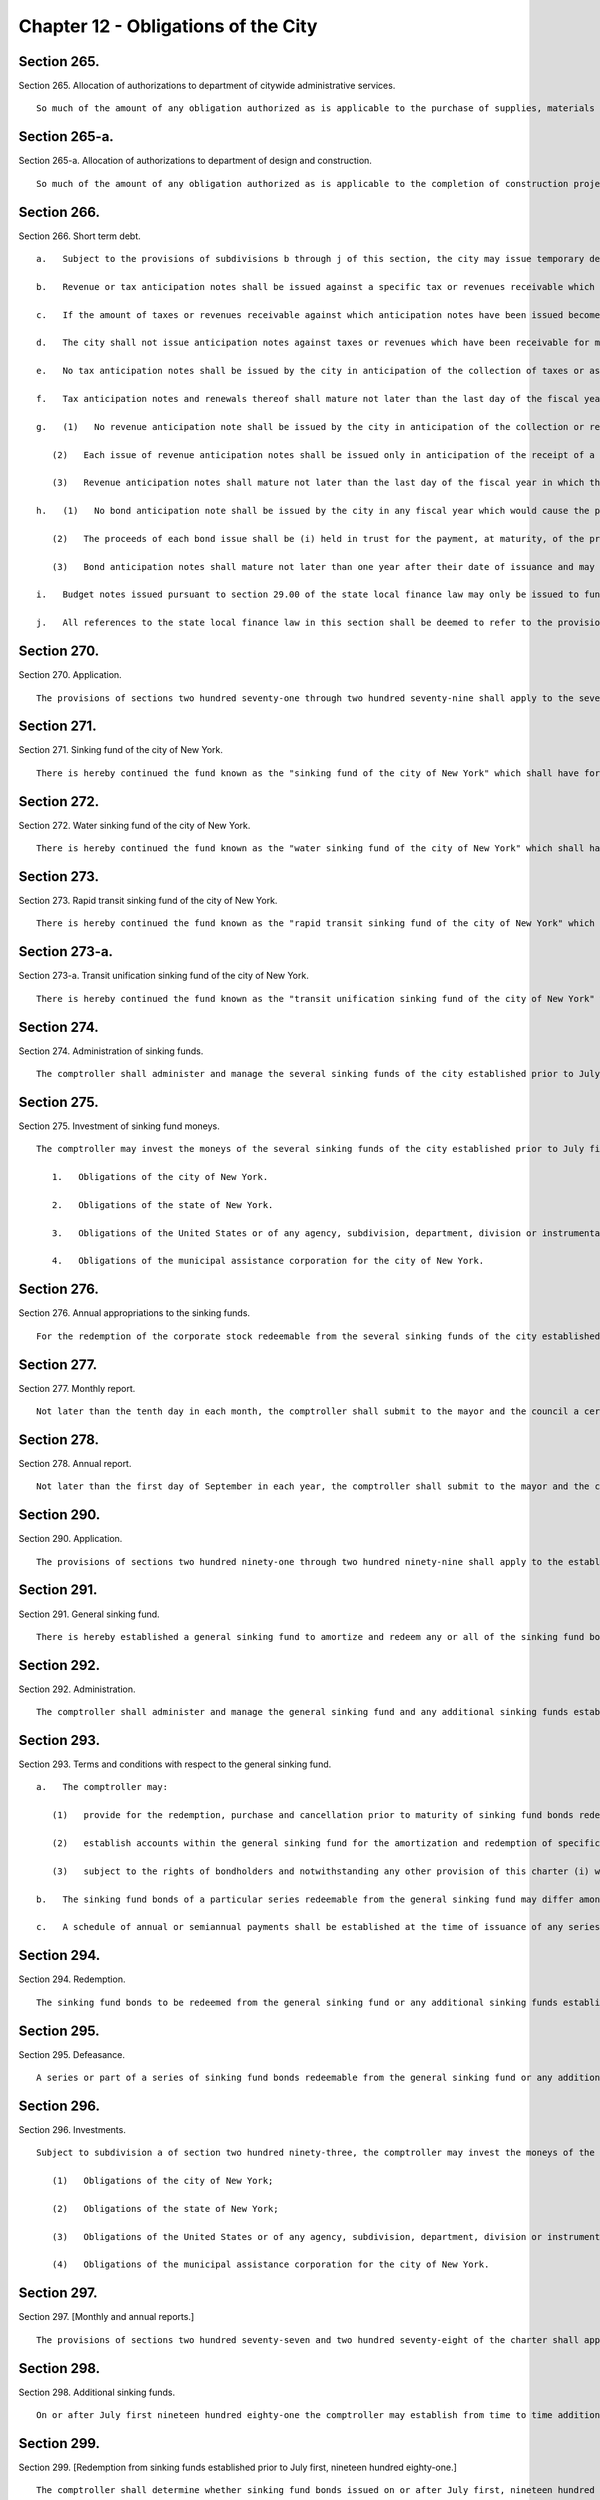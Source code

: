 Chapter 12 - Obligations of the City
=================
Section 265.
----------

Section 265. Allocation of authorizations to department of citywide administrative services. ::


	   So much of the amount of any obligation authorized as is applicable to the purchase of supplies, materials and equipment or the provision of services, utilities or facilities which the department of citywide administrative services is authorized to purchase or provide shall be allotted to the department of citywide administrative services, but shall be considered and accounted for as a part of the cost of the project for which the obligations were authorized.




Section 265-a.
----------

Section 265-a. Allocation of authorizations to department of design and construction. ::


	   So much of the amount of any obligation authorized as is applicable to the completion of construction projects, acquisition of real property or acquisition of personal property in connection with construction or a capital project by the department of design and construction, including but not limited to the provision of services, utilities or facilities of such department, shall be allotted to the department of design and construction, but shall be considered and accounted for as a part of the cost of the project for which the obligations were authorized.




Section 266.
----------

Section 266. Short term debt. ::


	   a.   Subject to the provisions of subdivisions b through j of this section, the city may issue temporary debt obligations in anticipation of taxes and revenues as authorized by state law. The city shall issue no short-term obligations which shall be inconsistent with the limitations set forth in subdivisions b through j of this section. The limitations on short-term borrowing imposed upon the city by this section shall be in addition to the limitations on short-term borrowing imposed on the city under the state local finance law. The powers, duties, and obligations set forth in this section shall be subject to the powers, duties, and obligations placed upon any state or local officer or agency, including but not limited to the New York state financial control board, by or pursuant to the New York State Financial Emergency Act for the City of New York, while such act remains in effect.
	
	   b.   Revenue or tax anticipation notes shall be issued against a specific tax or revenues receivable which are clearly identified by source and fiscal year.
	
	   c.   If the amount of taxes or revenues receivable against which anticipation notes have been issued becomes equal to the amount of such notes outstanding, the city shall deposit all further funds obtained from such sources into a segregated bank account which may be used only to redeem such debt upon maturity.
	
	   d.   The city shall not issue anticipation notes against taxes or revenues which have been receivable for more than two years.
	
	   e.   No tax anticipation notes shall be issued by the city in anticipation of the collection of taxes or assessments levied for a fiscal year which would cause the principal amount of such issue of tax anticipation notes to exceed an amount equal to ninety per cent of the available tax levy with respect to such issue. For purposes of this subdivision, "available tax levy" with respect to an issue of tax anticipation notes means at any date of computation the total amount of city real estate taxes or assessments projected, consistent with the financial plan then in effect, to be received in cash on or before the fifth day preceding the maturity date of such tax anticipation note issue, less amounts required during the period between the date of computation and the fifth day preceding such maturity date to be paid into a general debt service fund or otherwise required to pay interest payable on other outstanding city bonds and notes, principal (including payments into sinking funds) coming due on outstanding city bonds and principal to be paid from sources other than the proceeds of bonds or renewal notes on other outstanding city notes (exclusive of revenue anticipation notes or renewals thereof issued less than two years prior to the date of computation) but not including payments from sinking funds required by the terms of certain city bonds.
	
	   f.   Tax anticipation notes and renewals thereof shall mature not later than the last day of the fiscal year in which they were issued.
	
	   g.   (1)   No revenue anticipation note shall be issued by the city in anticipation of the collection or receipt of revenue in a fiscal year which would cause the principal amount of revenue anticipation notes outstanding to exceed ninety per cent of the available revenues for such fiscal year. For purposes of this subdivision, "available revenues" shall be the revenues other than real estate taxes and assessments which have been estimated in the financial plan prepared pursuant to section two hundred fifty-eight to be realized in cash during such year, less revenues previously collected, other than revenues on deposit in any special fund or account established pursuant to law for the payment of interest and/or principal of revenue anticipation notes.
	
	      (2)   Each issue of revenue anticipation notes shall be issued only in anticipation of the receipt of a specific type or types of revenue and the amount of revenue, the source of revenue and the anticipated date of payment shall be stated in the proceedings authorizing the issuance of such notes.
	
	      (3)   Revenue anticipation notes shall mature not later than the last day of the fiscal year in which they were issued, and may not be renewed or extended to a date more than ten days after the anticipated date of receipt of such revenue. No such renewal note shall mature after the last day of such fiscal year unless the mayor shall certify that the revenue against which such renewal note is issued has been properly accrued and estimated in the financial plan set forth in section two hundred fifty-eight in effect on the date of issuance of such renewal note; provided that in no event shall any such renewal notes mature later than one year subsequent to the last day of the fiscal year during which such revenue anticipation notes were originally issued.
	
	   h.   (1)   No bond anticipation note shall be issued by the city in any fiscal year which would cause the principal amount of bond anticipation notes outstanding, together with interest due or to become due thereon, to exceed fifty per cent of the principal amount of bonds issued by the city in the twelve months immediately preceding the month in which the note is to be issued.
	
	      (2)   The proceeds of each bond issue shall be (i) held in trust for the payment, at maturity, of the principal of and interest on any bond anticipation notes of the city issued in anticipation of such bonds and outstanding at the time of the issuance of such bonds, (ii) paid into the general fund of the city in repayment of any advance made from such fund pursuant to section 165.10 of the state local finance law, and (iii) any balance shall be expended for the object or purpose for which such bonds were issued.
	
	      (3)   Bond anticipation notes shall mature not later than one year after their date of issuance and may be renewed for a period not to exceed two years, or such longer period as may be permitted for bond anticipation notes of the state, from the date of original issue.
	
	   i.   Budget notes issued pursuant to section 29.00 of the state local finance law may only be issued to fund projected expense budget deficits. No budget notes or renewals thereof shall mature later than sixty days prior to the last day of the fiscal year next succeeding the fiscal year during which such budget notes were originally issued.
	
	   j.   All references to the state local finance law in this section shall be deemed to refer to the provisions of the New York state local finance law as such provisions may be amended over time or any successor provisions thereto.




Section 270.
----------

Section 270. Application. ::


	   The provisions of sections two hundred seventy-one through two hundred seventy-nine shall apply to the several sinking funds of the city established prior to July first, nineteen hundred eighty-one.




Section 271.
----------

Section 271. Sinking fund of the city of New York. ::


	   There is hereby continued the fund known as the "sinking fund of the city of New York" which shall have for its purpose the amortization and redemption of the principal of the debt of the city of New York incurred on and after the first day of January eighteen hundred ninety-eight, and evidenced by corporate stock of the city of New York, excepting that issued to provide for the supply of water and that issued since the first day of January, nineteen hundred ten, for rapid transit or rapid transit unification purposes and that issued since the first day of July nineteen hundred eighty-one which is redeemable from the general sinking fund or any other sinking fund established pursuant to sections two hundred ninety through two hundred ninety-nine.




Section 272.
----------

Section 272. Water sinking fund of the city of New York. ::


	   There is hereby continued the fund known as the "water sinking fund of the city of New York" which shall have for its purpose the amortization and redemption of all corporate stock of the city of New York issued on and after the first day of January, eighteen hundred ninety-eight, to provide for the supply of water, excepting that issued since the first day of July nineteen hundred eighty-one which is redeemable from the general sinking fund or any other sinking fund established pursuant to sections two hundred ninety through two hundred ninety-nine.




Section 273.
----------

Section 273. Rapid transit sinking fund of the city of New York. ::


	   There is hereby continued the fund known as the "rapid transit sinking fund of the city of New York" which shall have for its purpose the amortization and redemption of all corporate stock of the city of New York issued on and after the first day of January, nineteen hundred ten, for rapid transit purposes, excepting that issued since the first day of July nineteen hundred eighty-one which is redeemable from the general sinking fund or any other sinking fund established pursuant to sections two hundred ninety through two hundred ninety-nine.




Section 273-a.
----------

Section 273-a. Transit unification sinking fund of the city of New York. ::


	   There is hereby continued the fund known as the "transit unification sinking fund of the city of New York" which shall have for its purpose the amortization and redemption of all corporate stock of the city of New York issued on and after the first day of January, nineteen hundred thirty-nine, for transit unification purposes.




Section 274.
----------

Section 274. Administration of sinking funds. ::


	   The comptroller shall administer and manage the several sinking funds of the city established prior to July first, nineteen hundred eighty-one, and shall have custody of the securities in such funds. In the administration of such funds the comptroller shall be deemed to be acting in a fiduciary capacity. Where moneys of such sinking funds are invested pursuant to section two hundred seventy-five, in securities which are obligations of the United States or of any agency, subdivision, department, division or instrumentality thereof, or obligations fully guaranteed or insured as to interest and principal by an agency, subdivision, department, division or instrumentality of the United States, acting pursuant to a grant of authority from the congress of the United States, notwithstanding any other provision of law, the comptroller may turn over the physical custody and safekeeping of these obligations to (a) any bank or trust company incorporated in this state, or (b) any national bank located in this state, or (c) any private banker duly authorized by the superintendent of banks of this state to engage in business here. All such private bankers shall, as private bankers, maintain a permanent capital of not less than one million dollars in this state. The comptroller may direct such bank, trust company or private banker to register and hold any such securities in its custody, in the name of its nominee. The comptroller may deposit, or authorize such bank, trust company or private banker, to deposit, or arrange for the deposit of, any of such securities with a federal reserve bank to be credited to an account as to which the ownership of, and other interest in, such securities may be transferred by entries on the books of such federal reserve bank without physical delivery of any such securities. The records of any such bank, trust company or private banker shall show, at all times, the ownership of such obligations, and they shall, when held in the possession of such bank, trust company or private banker be, at all times, kept separate from the assets of such bank, trust company or private banker. When any such obligations are so registered in the name of a nominee, such bank, trust company or private banker shall be absolutely liable for any loss occasioned by the acts of such nominee with respect to such obligations.




Section 275.
----------

Section 275. Investment of sinking fund moneys. ::


	   The comptroller may invest the moneys of the several sinking funds of the city established prior to July first, nineteen hundred eighty-one in any of the following securities:
	
	      1.   Obligations of the city of New York.
	
	      2.   Obligations of the state of New York.
	
	      3.   Obligations of the United States or of any agency, subdivision, department, division or instrumentality thereof, or obligations fully guaranteed or insured as to interest and principal by any agency, subdivision, department, division or instrumentality of the United States, acting pursuant to a grant of authority from the congress of the United States.
	
	      4.   Obligations of the municipal assistance corporation for the city of New York.




Section 276.
----------

Section 276. Annual appropriations to the sinking funds. ::


	   For the redemption of the corporate stock redeemable from the several sinking funds of the city established prior to July first, nineteen hundred eighty-one there shall be included annually in the budget and paid into each of such sinking funds an amount to be estimated and certified by the comptroller, which amount shall be not less than the aggregate of such annual contributions, as calculated at the time each issue of corporate stock redeemable from such sinking fund was made, would be sufficient if thereafter annually contributed to such fund together with the accumulations of interest thereon computed at the rate of four per centum per annum to meet and discharge such outstanding corporate stock when the same shall be payable; provided, however, that if at the close of a fiscal year there is in any sinking fund a surplus over and above the reserve required by such sinking fund computed as hereinabove provided, the comptroller, in estimating the amount to be included for such sinking fund in the budget, shall reduce the amount of the annual contributions by the amount of such surplus. Amounts received annually from the operation of any rapid transit railroad for the construction, equipment or acquisition of which corporate stock redeemable from any such fund shall have been issued, shall not be considered or treated as surplus, but such amounts shall be deducted from the amount certified by the comptroller for the budget for the ensuing year.




Section 277.
----------

Section 277. Monthly report. ::


	   Not later than the tenth day in each month, the comptroller shall submit to the mayor and the council a certified report, which shall be published forthwith in the City Record, setting forth the operations of the several sinking funds during the preceeding* month and the condition of such funds at the commencement and close of such month and such other information as may be required.




Section 278.
----------

Section 278. Annual report. ::


	   Not later than the first day of September in each year, the comptroller shall submit to the mayor and the council a certified report, which shall be published forthwith in convenient form as a supplement to the City Record and which shall set forth in detail the operations of the several sinking funds during the preceding fiscal year, the reserves required, the assets of such funds at the close of such year, the obligations redeemable from such funds, the dates of their maturities and such other information as may be required.




Section 290.
----------

Section 290. Application. ::


	   The provisions of sections two hundred ninety-one through two hundred ninety-nine shall apply to the establishment, operation and administration of sinking funds established on or after July first, nineteen hundred eighty-one.




Section 291.
----------

Section 291. General sinking fund. ::


	   There is hereby established a general sinking fund to amortize and redeem any or all of the sinking fund bonds issued and sold from time to time by the city of New York on or after July first, nineteen hundred eighty-one for any purpose for which sinking fund bonds may be authorized, excepting sinking fund bonds which are redeemable from the sinking fund of the city of New York, the water sinking fund of the city of New York, the rapid transit sinking fund of the city of New York, or any additional sinking fund established pursuant to section two hundred ninety-eight.




Section 292.
----------

Section 292. Administration. ::


	   The comptroller shall administer and manage the general sinking fund and any additional sinking funds established pursuant to section two hundred ninety-eight of this chapter and shall have custody of the securities and other assets in such funds. In the administration of such funds the comptroller shall be deemed to be acting in a fiduciary capacity.




Section 293.
----------

Section 293. Terms and conditions with respect to the general sinking fund. ::


	   a.   The comptroller may:
	
	      (1)   provide for the redemption, purchase and cancellation prior to maturity of sinking fund bonds redeemable from the general sinking fund;
	
	      (2)   establish accounts within the general sinking fund for the amortization and redemption of specific issues of sinking fund bonds and provide for restrictions on the use of assets of any such account for purposes other than the redemption of the sinking fund bonds to be redeemed from such account; and
	
	      (3)   subject to the rights of bondholders and notwithstanding any other provision of this charter (i) withdraw moneys from the general sinking fund, or (ii) transfer any or all responsibility for the administration and management of the general sinking fund and the custody of securities and other assets contained therein to any bank or trust company incorporated in this state, or any national bank located in this state.
	
	   b.   The sinking fund bonds of a particular series redeemable from the general sinking fund may differ among themselves in their stated maturities, rates of interest and applicable redemption provisions.
	
	   c.   A schedule of annual or semiannual payments shall be established at the time of issuance of any series of sinking fund bonds redeemable from the general sinking fund sufficient to provide for the redemption of the principal amount of such bonds, and annual appropriations shall be made to the general sinking fund in accordance with such schedule of payments.




Section 294.
----------

Section 294. Redemption. ::


	   The sinking fund bonds to be redeemed from the general sinking fund or any additional sinking funds established pursuant to section two hundred ninety-eight may be selected in such manner as the comptroller may determine and may be identified on the face thereof. The principal amount of sinking fund bonds required to be redeemed on any date by payment from the general sinking fund or any additional sinking fund shall be reduced by the principal amount of any such bonds which has been timely purchased or redeemed and cancelled by the city and not theretofore applied as a credit against such requirements.




Section 295.
----------

Section 295. Defeasance. ::


	   A series or part of a series of sinking fund bonds redeemable from the general sinking fund or any additional sinking fund established pursuant to section two hundred ninety-eight, including any covenants or other agreements relative thereto, shall be fully discharged and of no further force and effect at such time as (a) sufficient moneys or direct obligations of the United States or obligations guaranteed by the United States have been deposited in a separate trust account with a bank, trust company or other fiduciary, the principal of and/or interest on which will provide sufficient moneys to pay punctually when due at maturity or prior to maturity by redemption, in accordance with their terms, all principal of, applicable redemption premium, if any, and interest on such sinking fund bonds, and irrevocable instructions from the city to such bank, trust company or other fiduciary to make payment of such principal, applicable redemption premium, if any, and interest with such moneys shall have been given, or (b) such sinking fund bonds, together with interest thereon, shall have been paid in full at maturity, or shall have otherwise been refunded, redeemed, defeased or discharged.




Section 296.
----------

Section 296. Investments. ::


	   Subject to subdivision a of section two hundred ninety-three, the comptroller may invest the moneys of the general sinking fund or any additional sinking funds established pursuant to section two hundred ninety-eight in any securities in which the city is authorized to invest, including but not limited to the following securities:
	
	      (1)   Obligations of the city of New York;
	
	      (2)   Obligations of the state of New York;
	
	      (3)   Obligations of the United States or of any agency, subdivision, department, division or instrumentality thereof, or obligations fully guaranteed or insured as to interest and principal by an agency, subdivision, department, division or instrumentality of the United States, acting pursuant to a grant of authority from the congress of the United States;
	
	      (4)   Obligations of the municipal assistance corporation for the city of New York.




Section 297.
----------

Section 297. [Monthly and annual reports.] ::


	   The provisions of sections two hundred seventy-seven and two hundred seventy-eight of the charter shall apply to the general sinking fund and any additional sinking funds established pursuant to section two hundred ninety-eight.




Section 298.
----------

Section 298. Additional sinking funds. ::


	   On or after July first nineteen hundred eighty-one the comptroller may establish from time to time additional sinking funds to amortize and redeem any or all of the sinking fund bonds issued and sold from time to time by the city of New York on or after that date for any purpose for which sinking fund bonds may be authorized excepting sinking fund bonds which are redeemable from the sinking fund of the city of New York, the water sinking fund of the city of New York, the rapid transit sinking fund of the city of New York or the general sinking fund. Notwithstanding any inconsistent provision of section two hundred ninety-three, such additional sinking funds shall be established with such terms and conditions as the comptroller shall prescribe.




Section 299.
----------

Section 299. [Redemption from sinking funds established prior to July first, nineteen hundred eighty-one.] ::


	   The comptroller shall determine whether sinking fund bonds issued on or after July first, nineteen hundred eighty-one shall be redeemable from any of the several sinking funds of the city established prior to July first nineteen hundred eighty-one, the general sinking fund or any of the additional sinking funds established pursuant to section two hundred ninety-eight.




